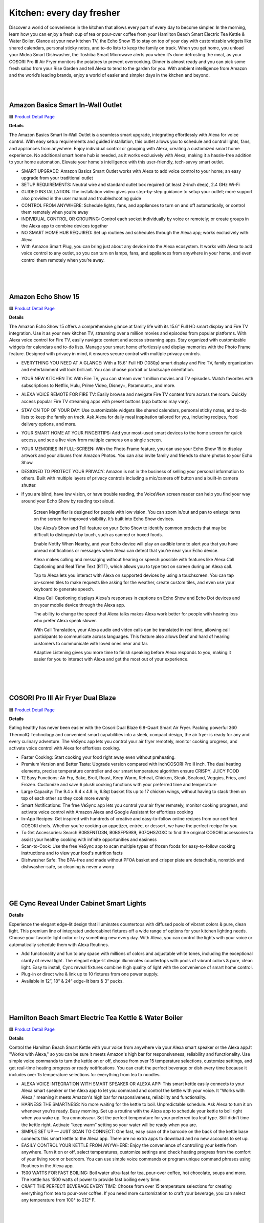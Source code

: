 Kitchen: every day fresher
======

Discover a world of convenience in the kitchen that allows every part of every day to become simpler. In the morning, learn how you can enjoy a fresh cup of tea or pour-over coffee from your Hamilton Beach Smart Electric Tea Kettle & Water Boiler. Glance at your new kitchen TV, the Echo Show 15 to stay on top of your day with customizable widgets like shared calendars, personal sticky notes, and to-do lists to keep the family on track. When you get home, you unload your Midea Smart Dishwasher, the Toshiba Smart Microwave alerts you when it’s done defrosting the meat, as your COSORI Pro III Air Fryer monitors the potatoes to prevent overcooking. Dinner is almost ready and you can pick some fresh salad from your Rise Garden and tell Alexa to tend to the garden for you. With ambient intelligence from Amazon and the world’s leading brands, enjoy a world of easier and simpler days in the kitchen and beyond.

|
.. image:: images/Kitchen.png
|

Amazon Basics Smart In-Wall Outlet
-----

🟦 `Product Detail Page <https://www.amazon.com/Amazon-Basics-Outlet-Tamper-Resistant/dp/B094YN5VZH/>`_

**Details**

The Amazon Basics Smart In-Wall Outlet is a seamless smart upgrade, integrating effortlessly with Alexa for voice control. With easy setup requirements and guided installation, this outlet allows you to schedule and control lights, fans, and appliances from anywhere. Enjoy individual control or grouping with Alexa, creating a customized smart home experience. No additional smart home hub is needed, as it works exclusively with Alexa, making it a hassle-free addition to your home automation. Elevate your home's intelligence with this user-friendly, tech-savvy smart outlet.

* SMART UPGRADE: Amazon Basics Smart Outlet works with Alexa to add voice control to your home; an easy upgrade from your traditional outlet
* SETUP REQUIREMENTS: Neutral wire and standard outlet box required (at least 2-inch deep), 2.4 GHz Wi-Fi
* GUIDED INSTALLATION: The installation video gives you step-by-step guidance to setup your outlet; more support also provided in the user manual and troubleshooting guide
* CONTROL FROM ANYWHERE: Schedule lights, fans, and appliances to turn on and off automatically, or control them remotely when you’re away
* INDIVIDUAL CONTROL OR GROUPING: Control each socket individually by voice or remotely; or create groups in the Alexa app to combine devices together
* NO SMART HOME HUB REQUIRED: Set up routines and schedules through the Alexa app; works exclusively with Alexa
* With Amazon Smart Plug, you can bring just about any device into the Alexa ecosystem. It works with Alexa to add voice control to any outlet, so you can turn on lamps, fans, and appliances from anywhere in your home, and even control them remotely when you’re away.
|
|
|


Amazon Echo Show 15
-----

🟦 `Product Detail Page <https://www.amazon.com/smart-display-Alexa-Remote-included/dp/B0BFZVFG6N/>`_

**Details** 

The Amazon Echo Show 15 offers a comprehensive glance at family life with its 15.6” Full HD smart display and Fire TV integration. Use it as your new kitchen TV, streaming over a million movies and episodes from popular platforms. With Alexa voice control for Fire TV, easily navigate content and access streaming apps. Stay organized with customizable widgets for calendars and to-do lists. Manage your smart home effortlessly and display memories with the Photo Frame feature. Designed with privacy in mind, it ensures secure control with multiple privacy controls.

* EVERYTHING YOU NEED AT A GLANCE: With a 15.6” Full HD (1080p) smart display and Fire TV, family organization and entertainment will look brilliant. You can choose portrait or landscape orientation.
* YOUR NEW KITCHEN TV: With Fire TV, you can stream over 1 million movies and TV episodes. Watch favorites with subscriptions to Netflix, Hulu, Prime Video, Disney+, Paramount+, and more.
* ALEXA VOICE REMOTE FOR FIRE TV: Easily browse and navigate Fire TV content from across the room. Quickly access popular Fire TV streaming apps with preset buttons (app buttons may vary).
* STAY ON TOP OF YOUR DAY: Use customizable widgets like shared calendars, personal sticky notes, and to-do lists to keep the family on track. Ask Alexa for daily meal inspiration tailored for you, including recipes, food delivery options, and more.
* YOUR SMART HOME AT YOUR FINGERTIPS: Add your most-used smart devices to the home screen for quick access, and see a live view from multiple cameras on a single screen.
* YOUR MEMORIES IN FULL-SCREEN: With the Photo Frame feature, you can use your Echo Show 15 to display artwork and your albums from Amazon Photos. You can also invite family and friends to share photos to your Echo Show.
* DESIGNED TO PROTECT YOUR PRIVACY: Amazon is not in the business of selling your personal information to others. Built with multiple layers of privacy controls including a mic/camera off button and a built-in camera shutter.
* If you are blind, have low vision, or have trouble reading, the VoiceView screen reader can help you find your way around your Echo Show by reading text aloud. 
    
    Screen Magnifier is designed for people with low vision. You can zoom in/out and pan to enlarge items on the screen for improved visibility. It’s built into Echo Show devices.
    
    Use Alexa’s Show and Tell feature on your Echo Show to identify common products that may be difficult to distinguish by touch, such as canned or boxed foods.
    
    Enable Notify When Nearby, and your Echo device will play an audible tone to alert you that you have unread notifications or messages when Alexa can detect that you’re near your Echo device.
    
    Alexa makes calling and messaging without hearing or speech possible with features like Alexa Call Captioning and Real Time Text (RTT), which allows you to type text on screen during an Alexa call.
    
    Tap to Alexa lets you interact with Alexa on supported devices by using a touchscreen. You can tap on-screen tiles to make requests like asking for the weather, create custom tiles, and even use your keyboard to generate speech.
    
    Alexa Call Captioning displays Alexa's responses in captions on Echo Show and Echo Dot devices and on your mobile device through the Alexa app.
    
    The ability to change the speed that Alexa talks makes Alexa work better for people with hearing loss who prefer Alexa speak slower.
    
    With Call Translation, your Alexa audio and video calls can be translated in real time, allowing call participants to communicate across languages. This feature also allows Deaf and hard of hearing customers to communicate with loved ones near and far.
    
    Adaptive Listening gives you more time to finish speaking before Alexa responds to you, making it easier for you to interact with Alexa and get the most out of your experience.
|
|
|


COSORI Pro III Air Fryer Dual Blaze
-----

🟦 `Product Detail Page <https://www.amazon.com/COSORI-6-8-Quart-Precise-Prevent-Overcooking/dp/B0BT9TL34D>`_

**Details** 

Eating healthy has never been easier with the Cosori Dual Blaze 6.8-Quart Smart Air Fryer. Packing powerful 360 ThermoIQ Technology and convenient smart capabilities into a sleek, compact design, the air fryer is ready for any and every culinary adventure. The VeSync app lets you control your air fryer remotely, monitor cooking progress, and activate voice control with Alexa for effortless cooking.

* Faster Cooking: Start cooking your food right away even without preheating.
* Premium Version and Better Taste: Upgrade version compared with inchCOSORI Pro II inch. The dual heating elements, precise temperature controller and our smart temperature algorithm ensure CRISPY, JUICY FOOD
* 12 Easy Functions: Air Fry, Bake, Broil, Roast, Keep Warm, Reheat, Chicken, Steak, Seafood, Veggies, Fries, and Frozen. Customize and save 6 plus6 cooking functions with your preferred time and temperature
* Large Capacity: The 9.4 x 9.4 x 4.8 in, 6.8qt basket fits up to 17 chicken wings, without having to stack them on top of each other so they cook more evenly
* Smart Notifications: The free VeSync app lets you control your air fryer remotely, monitor cooking progress, and activate voice control with Amazon Alexa and Google Assistant for effortless cooking
* In-App Recipes: Get inspired with hundreds of creative and easy-to-follow online recipes from our certified COSORI chefs. Whether you're cooking an appetizer, entrée, or dessert, we have the perfect recipe for you
* To Get Accessories: Search B0BSFNTD3N, B0BSFP5989, B07QHSZGXC to find the original COSORI accessories to assist your healthy cooking with infinite opportunities and easiness
* Scan-to-Cook: Use the free VeSync app to scan multiple types of frozen foods for easy-to-follow cooking instructions and to view your food's nutrition facts
* Dishwasher Safe: The BPA-free and made without PFOA basket and crisper plate are detachable, nonstick and dishwasher-safe, so cleaning is never a worry
|
|
|


GE Cync Reveal Under Cabinet Smart Lights
-----

**Details** 

Experience the elegant edge-lit design that illuminates countertops with diffused pools of vibrant colors & pure, clean light. This premium line of integrated undercabinet fixtures off a wide range of options for your kitchen lighting needs. Choose your favorite light color or try something new every day. With Alexa, you can control the lights with your voice or automatically schedule them with Alexa Routines.

* Add functionality and fun to any space with millions of colors and adjustable white tones, including the exceptional clarity of reveal light. The elegant edge-lit design illuminates countertops with pools of vibrant colors & pure, clean light. Easy to install, Cync reveal fixtures combine high quality of light with the convenience of smart home control.
* Plug-in or direct wire & link up to 10 fixtures from one power supply.
* Available in 12”, 18” & 24” edge-lit bars & 3” pucks.
|
|
|


Hamilton Beach Smart Electric Tea Kettle & Water Boiler
-----

🟦 `Product Detail Page <https://www.amazon.com/Hamilton-Beach-Integration-Auto-Shutoff-41036/dp/B09FB2CFZT/>`_

**Details** 

Control the Hamilton Beach Smart Kettle with your voice from anywhere via your Alexa smart speaker or the Alexa app.It "Works with Alexa," so you can be sure it meets Amazon's high bar for responsiveness, reliability and functionality. Use simple voice commands to turn the kettle on or off, choose from over 15 temperature selections, customize settings, and get real-time heating progress or ready notifications. You can craft the perfect beverage or dish every time because it includes over 15 temperature selections for everything from tea to noodles.

* ALEXA VOICE INTEGRATION WITH SMART SPEAKER OR ALEXA APP: This smart kettle easily connects to your Alexa smart speaker or the Alexa app to let you command and control the kettle with your voice. It "Works with Alexa," meaning it meets Amazon's high bar for responsiveness, reliability and functionality.
* HARNESS THE SMARTNESS: No more waiting for the kettle to boil. Unpredictable schedule. Ask Alexa to turn it on whenever you’re ready. Busy morning. Set up a routine with the Alexa app to schedule your kettle to boil right when you wake up. Tea connoisseur. Set the perfect temperature for your preferred tea leaf type. Still didn’t time the kettle right. Activate “keep warm” setting so your water will be ready when you are.
* SIMPLE SET UP — JUST SCAN TO CONNECT: One fast, easy scan of the barcode on the back of the kettle base connects this smart kettle to the Alexa app. There are no extra apps to download and no new accounts to set up.
* EASILY CONTROL YOUR KETTLE FROM ANYWHERE: Enjoy the convenience of controlling your kettle from anywhere. Turn it on or off, select temperatures, customize settings and check heating progress from the comfort of your living room or bedroom. You can use simple voice commands or program unique command phrases using Routines in the Alexa app.
* 1500 WATTS FOR FAST BOILING: Boil water ultra-fast for tea, pour-over coffee, hot chocolate, soups and more. The kettle has 1500 watts of power to provide fast boiling every time.
* CRAFT THE PERFECT BEVERAGE EVERY TIME: Choose from over 15 temperature selections for creating everything from tea to pour-over coffee. If you need more customization to craft your beverage, you can select any temperature from 100° to 212° F.
|
|
|

Impulse Induction Cooktop
-----

🟦 `Product Detail Page <https://www.impulselabs.com/>`_

**Details** 

The Impulse 30 inch Induction Cooktop - not only offers best in class performance, but is designed with innovative and cutting edge, proprietary features, and user-centric experiences that up level any cooking experience. Proprietary temperature sensing technology in each 9 inch induction burner bring a new degree of precision and accuracy to everyday cooking. With burners that have 10kW peak performance, you can boil 1L of water 3x faster than top induction stoves and 10x faster than gas. Building a battery into the appliance removes common installation friction by enabling it to work with a standard 120V or 240V outlet, the battery functions as back-up power for the stove if there’s an outage.

* Best-in-class, high performance induction cooktop
* Induction stove with proprietary temperature sensing technology built into each, ﬁrst-party heating element.
* About 3x faster than high-end induction stoves and 10x faster than high-end gas stoves.
* Easy to use, easy to install;no need for expensive panel upgrades or rewiring
* Induction cooktops traditionally require higher electrical power, and for about 30% of homes in America that have gas stoves, installing an induction stove means serious (and expensive) electrical upgrades. Thanks to the battery, the ImpulseCooktop requires less power to run, and works on with your current wiring and standard outlet.
* Large interface for legibility, removable knobs for ease of use and cleaning(no more ﬁnicky touch screens).
* Good for you, good for the environment: reduce emissions and transition to clean energy
* Gas stoves emit dangerous pollutants known to causeAsthma in children and contaminants into the air, these fumes are bad for the environment as well and are major contributors to climate change.
* The built-in battery allows for load-shifting; which means charging the battery when it’s cheap and clean (generated by renewable resource) for use when energy demand is higher (and often pulled from non-renewable sources)
* Impulse is building battery-integrated home appliances to make it easier to install and use electric appliances, and reduce reliance on fossil fuels/gas. The battery is built into the product and designed to work as part of the appliance (this is NOT a standalone battery-powered product that doesn’t require a plug). The embedded battery removes installation friction by reducing amperage requirements for appliances, provides back-up power for the appliance, and adds incremental energy storage to homes.
* Future looking, Impulse intends to build more battery-integrated appliances to replace other gas-using appliances in the home such as ovens, water heaters, and more.
* CES announcement: Impulse is now taking limited deposits for $249 on their website to secure one of the ﬁrst induction cooktop units which expect to ship in Q4 2024 (total price is $5,999, limited early orders are discounted to $5,499)
|
|
|

Midea Smart 45 dBA Top Control 24-in Built-In Dishwasher
-----

🟦 `Product Detail Page <https://www.midea.com/us/dishwashers/built-in-dishwashers/24-dishwasher-with-targeted-wash-zones-wi-fi-and-45-dba-mdt24p5ast>`_

**Details** 

The Midea Whisper-Quiet 45-Decibel Top Control Built-In Dishwasher with Angle Wash and Wi-Fi combines superior cleaning technology with an Extended Dry feature to ensure dishes come out spotless and completely dry. Targeted wash zones clean even the toughest baked-on messes from every angle. Create your ideal wash cycle on the MSmartHome app and download it to the dishwasher for 1-tap myWash selection, and many more smart features.

* Sanitize Cycle A high temperature rinse cycle reduces 99.99% of bacteria from dishes and is NSF Certified.
* Ultra Quiet Operation At 45 dBA, this dishwasher is so quiet you can start a cycle and still enjoy after-dinner conversation.
* Smart connected feature Create your ideal wash cycle on the MSmartHome App and download it to the dishwasher for 1-tap myWash selection, and many more smart features
|
|
|


Molekule Air Pro
-----

🟦 `Product Detail Page <https://www.amazon.com/Molekule-PECO-HEPA-Tri-Power-Technology-Pollutants/dp/B0BV8PDZ2K>`_

**Details** 

Molekule Air Pro is leading the indoor air quality revolution by being the only smart home air purifier that uses patented PECO (photoelectrochemical oxidation) technology to not only capture, but destroy the widest range of airborne pollutants compared to conventional purifiers. Air Pro harnesses the power of IoT-enabled data and provides users with actionable insights to empower them to take more precise control over their health and wellness.

* PECO-HEPA Tri-Power filter’s multifaceted system boasts not one, but three layers of protection 
* Patented PECO (Photo ElectroChemical Oxidation) technology, developed through over 25 years of research, is scientifically proven to destroy pollutants including allergens, mold, viruses, bacteria, chemicals, and more. PECO-Filters are coated with a light-activated -nanocatalyst that performs a powerful chemical reaction that destroys organic pollutants at the smallest possible scale.
* HEPA (high efficiency particulate air) filters have been the industry standard for air filtration in commercial spaces for decades. HEPA filters offer 99.97% small particle capture efficiency, reducing dust and smoke particles.
* Carbon: Active carbon filters use adsorption to trap molecules and adhere them to the filter surface, removing toxic gasses including odors, chemical vapors and VOCs. Molekule's PECO technology adds a unique synergy to the carbon filtration process, with PECO working in conjunction with the carbon layer to destroy any pollutants that pass through.
* FDA-cleared for use in both clinical and non-clinical settings.
* Seamlessly integrating into smart homes and compatible with Alexa, Molekule's user-friendly app offers real-time insights and trends on air quality. Users can track airborne threats lurking in the air in real time or throughout the previous four weeks - whether it be chemicals, humidity, particulate matter, or carbon dioxide (note: Air Pro senses but does not affect humidity or CO2). Molekule’s Auto Protect modes automatically react when increased chemical and particulate matter levels are detected, for additional peace of mind.
* FDA-Cleared Air Purification: Molekule Air Pro is FDA-cleared as a 510(k) Class II medical device to destroy viruses, bacteria, and mold. (FDA Registration Number: Fl: 3019585201 CA: 3016681262.)
* Designed for large Spaces: For large residential or business spaces and high-traffic areas up to 1000 sq ft, such as living rooms, kitchens, and open-concept offices.
* The ONLY PECO-HEPA filter: Air Pro comes with one PECO-HEPA Filter (replace every ~6 months.) Technology that captures 99.97% of small particles and destroys pollutants like chemicals, pet dander, pollen, viruses, bacteria, mold and other pollutants.
* Portable Air Purification: With its vegan leather handle, Molekule Air Pro can be easily carried and plugged in anywhere in the home or business for increased flexibility.
* Particle and Chemical Sensors: Detect and track VOCs and particulate matter over time in the app, including PM10 (pollen) and PM2.5 (dust), and particles smaller than PM1 (smoke).
|
|
|


PETLIBRO Granary WIFI Feeder
-----

🟦 `Product Detail Page <https://www.amazon.com/PETLIBRO-Automatic-Control-Stainless-Blockage/dp/B09S8WMJY9>`_

**Details** 

The PETLIBRO Automatic Cat Food Dispenser combines smart technology with convenient features. With Wi-Fi connectivity and the PETLIBRO App, schedule up to 10 meals a day, customize portions, and monitor your pet's food intake. The dispenser's voice recording feature adds a personal touch to mealtime, and the patent rotor and lid design ensure freshness and prevent sneaky snacking. Receive real-time notifications about food levels and potential issues, providing peace of mind. Download the PETLIBRO Assistant skill on the Alexa app to control it using your voice.

* Smart APP Control: Wi-Fi fully automatic cat food dispenser is 5GHz and 2.4GHz WiFi-enabled allowing you to program your pet's meals anywhere anytime through the PETLIBRO App on your iOS or Android smartphone. Also, you can also check the daily food intake and meal times of the fur child through the log on the App.
* Never Miss A Meal: Easily schedule up to 10 meals per day with 1-48 portions per meal (1/12 cup each portion), you can easily customize your furry friend's feeding plan and check the feeding records to ensure your cat or dog has been fed on a set schedule by the APP.
* Personalized Meal Call: Record a voice message for up to 10 seconds that plays for each feeding, and freely set the times the meal call play, so your pet can feel your care even when you're not at home. Not only that, but the thoughtful device provides you with the ability to record up to 10 customized meal calls and adjust the volume to your needs!
* Freshness in Every Bite: Patent rotor in the tank base and twist-lock lid prevent pets sneaking into the food dispenser for extra food. Built-in desiccant bag and sealing strip keep food fresh and crunchy. Food-grade stainless steel bowl provides healthy and hygienic feeding, saving your pets from chin acne.
* Smart Notifications and Indicators: Your phone receives notifications and the machine’s indicators also lights up red when the food tank is empty, food gets jammed, the battery is low, or has other problems. The infrared sensor keeps checking and stops food dispensing if the food outlet is blocked.
|
|
|


Rabbit OS
-----

🟦 `Product Detail Page <https://www.rabbit.tech/>`_

**Details** 

A personlized operating system through a natural language interface, reimagining how computers augment your life. Large action modes (LAM), a new type of foundation model that understands human intentions on computers, translate requests into actionable steps and responses that the rabbit OS can use in real time. LAM-powered rabbits act safely and efficiently, making them valuable virtual helpers for your everyday needs.

* 01 Intention understanding without instructions 
    Existing personal computers are limited to understanding commands rather than complex human intentions. LAM first translates natural language requests into actionable steps and responses that the operating system can use in real time.
* 02 interface acting upon your intentions 
    As opposed to application programming interfaces (APIs) that have limited functionality, LAM understands and operates human-oriented interfaces across all mobile and desktop environments. LAM observes a human using the interface and aims to form a “conceptual blueprint” of the service behind it, carrying out the underlying intentions
* 03 interaction becoming your virtual helper 
    Not only does LAM understand how to interact with applications to achieve certain objectives, it also knows how to achieve it in a humanizing way. LAM-powered rabbits act safely and efficiently, making them valuable virtual helpers for your everyday needs.
|
|
|


Ring Indoor Cam (2nd gen)
-----

🟦 `Product Detail Page <https://www.amazon.com/All-new-Ring-Two-Way-Privacy-release/dp/B0B6GJBKRK>`_

**Details** 

The Ring Indoor Cam (2nd gen) offers comprehensive home surveillance in 1080p HD video, day or night, with Color Night Vision and Live View. Advanced Pre-Roll captures extra seconds before motion events for a complete picture. Ensure privacy with a manual Privacy Cover, easily swiveling for activation. Receive real-time alerts on detected movement, customizable to cover specific areas. With flexible mounting options and plug-in convenience, it adapts to your needs. With a Ring Protect Plan, enjoy extended video storage. Seamlessly connect with Alexa for custom notifications and hands-free monitoring on select devices.

* Get the whole picture: Watch over your home day or night in 1080p HD video with Live View and Color Night Vision.
* Video previews: Record a few extra seconds before every motion event with Advanced Pre-Roll to get a more complete picture of what happened.
* Privacy at your fingertips: Turn off your camera and mic with the manual Privacy Cover, then reactivate with a simple swivel.
* Get important alerts: Get real-time alerts when the camera detects movement, and choose exactly what your camera covers so you only get notified above movement that matters.
* Versatile mounting options: Find the perfect angle on a table, or mount up high with the flexible swivel mount. Indoor Cam is plug-in, making it easy to move where you need it.
* Additional protection: With a Ring Protect Plan (subscription sold separately), record all your videos, review stored videos for up to 180 days (photos for 7 days), and share videos.
* Connect with Alexa: Hear custom notifications from Echo Dot, launch video with Echo Show, and enjoy hands-free home monitoring with select Alexa-enabled devices.
* Ring and Blink video doorbells and security cameras keep an eye on your home, providing you with alerts on visitors, package deliveries, and more. They can even identify familiar faces and use Alexa to announce them to you.
|
|
|


Rise Gardens The Rise Garden
-----

🟦 `Product Detail Page <https://risegardens.com/products/the-rise-garden>`_

**Details** 

Grow up to 36 veggies, fruits, leafy greens and more with the new award-winning Rise Garden. You’ll be guided through every step of your gardening journey, from sprout to harvest. Rise Garden is modular, so you can start with 1 level and stack up to 3. From novice to pro-indoor gardener, from greens to fruits, your Rise Garden grows with you! With the help of Alexa, you can now control your lights, check your water levels, run Smartcare and more. Let Alexa tell you everything you need to know about your Rise Garden. Just ask!

* Start Small, Grow TallRise Garden is modular, so you can start with 1 level and stack up to 3. From novice to pro-indoor gardener, from greens to fruits, your Rise Garden grows with you!
* Modular system, maximum capacityExpandable garden allows you to add up to 3 levels and expand up to 36 plants per level. Full Spectrum LED Panels. Solid wood frame. Steel cabinets and shelves built to last
* Professional grade lighting for maximum photosynthesisLED full spectrum lights that mimic the natural light of the sun to maximize plant growth.
* Voice controlledCare for your Garden from the couch with Alexa's help.
* Gravity guided growthPatented gravitational watering system delivers a steady stream of water to all your plants
* Self-watering9-gallon system only needs weekly replenishing and automatically delivers the perfect amount of water to your plants
* Accessorize your garden to grow more Expandable trays, houseplant shelves, and plant trellises help you maximize your growth
* Designed to be sustainable We use easily recycled materials like wood and metal so your garden stands the test of time
|
|
|


Rise Gardens Rise Roma Garden
-----

🟦 `Product Detail Page <https://risegardens.com/products/rise-roma-garden>`_

**Details** 

Experience the impossible! Now you can grow Roma tomatoes inside your kitchen, expanding the limit of your gardening possibilities. The Rise Roma is an elevated take on our classic Rise Garden. Powerful adjustable lighting and a strong support system pave the way for BIG growth, indoors. With the help of Alexa, you can now control your lights, check your water levels, run Smartcare and more. Let Alexa tell you everything you need to know about your Rise Garden. Just ask!

* Crafted for nuture full-size plants all year long: 38" Growing height, adjustable Full spectrum LED panels, thirst quenching circular water system
* 3X the photosynthesis: Adjustable lights to Rise to new heights. 200W, full spectrum LED, modular Light panels delived. designed to provide 3x photosynthesis for BIG growth
* Support for big growth: A grow through frame paired with a mesh trellis supports the juiciest of fruits
* 9 Gallon water tank: Gravity guided growth: Patented gravitaional watering System delivers a steady stream of water to all your plants. Automated and app controlled watering system
* Larger tank so your plants are never thirsty: For the moments you need to leave your green space. 
* Modular design: A garden that grows with you. Easily adjusted to fit all your growing needs from leafy greens to BIG fruit
* Sustainable Design: Designed to be sustainable. We use easily recycled materials like wood and metal so your garden stands the test of times
|
|
|


Roborock S8 Pro Ultra Robot Vacuum with RockDock Ultra
-----

🟦 `Product Detail Page <https://www.amazon.com/Pro-Ultra-Self-Washing-Self-Refilling-Self-Emptying/dp/B0BVB5PTDK>`_

**Details** 

The Roborock S8 Pro Ultra Robot Vacuum with RockDock Ultra redefines home cleaning. With an all-in-one docking system, it autonomously manages mop washing, drying, and self-emptying, reducing maintenance hassles. Its dual rubber brush system enhances cleaning efficiency, while the VibraRise 2.0 Mopping System ensures deep, effective mopping. Liftable brushes and a reactive 3D obstacle avoidance system add versatility, while app and Alexa integration offer convenient control. Set it and forget it for a truly hands-free experience.

* Forget About Cleaning, Really. With Roborock’s all-in-one docking system, S8 Pro Ultra can automatically complete the mop washing and drying process, preventing mold growth and unpleasant odors. Auto self-emptying with a large dust bag allows holding for up to 7 weeks of dust. The dock even cleans itself and refills the robot water tank for you, extending its mopping range to up to 3230 sqft (300 sqm). Just set it and forget it.
* Double Brushes, Double Cleaning. Roborock’s newest dual rubber brush system provides a cleaner effect in one go and fewer hair tangles. The more powerful 6000Pa suction drives the robot vacuum to pick up debris, hair, dust, and more from hard floors and carpets more quickly.
* Upgraded VibraRise 2.0 Mopping System. The VibraRise 2.0 improves its vibration module from 1 area to 2 areas, providing a wider mopping zone, up to 3000 times/min high-speed scrubbing, and over 6N consistent mopping pressure, stains from soda to dried-on spills and more can be cleaned deeply and more effectively.
* Liftable Brushes and Mop Offer You More. The liftable brushes and mop can separate vacuuming and mopping in a single clean, maximizes the cleaning effectiveness for different tasks such as carpets cleaning and hard floor cleaning, and avoids leaving stains after a clean. If an entrapping threshold is set in the app, the brushes and mop will both lift automatically and help the robot climb it more easily.
* Reactive 3D Obstacle Avoidance. With 3D structured light and infrared image technology, Roborock S8 Pro Ultra is smart enough to identify unknown objects on the floor, determine their size and location, and bypass them in both bright and dark environments. Paired with LiDAR navigation and 3D mapping, detailed maps are generated for more accurate and customized cleaning.
* Advanced App & Voice Control. Roborock App offers you total control over the robot vacuum, including auto emptying mode, mop washing and drying mode, suction and water flow adjustment, schedule cleaning, furniture adding, and more. S8 Pro Ultra can even send a smart suggestion for setting No-Go zones when detecting easy-to-get-suck places during cleaning. Amazon Alexa, Google Home, and Siri Shortcuts support let you command your robot with the power of your voice as well.
* Fast Charging & Off Peak Charging Support. Charges from empty to full in only 4 hours of fast charging. Get up to 180 minutes of runtime in one clean, enough to tackle most homes. You can choose off-peak times to charge to save on power as well as the costs of using peak-time electricity.
|
|
|


Samsung Bespoke 4-Door Flex Refrigerator with Family Hub+
-----

🟦 `Product Detail Page <https://www.samsung.com/us/home-appliances/refrigerators/bespoke/bespoke-4-door-flex-refrigerator-29-cu-ft-with-family-hub-in-charcoal-glass-top-and-stainless-steel-bottom-panels-rf29cb9900qkaa/>`_

**Details** 

The Samsung Bespoke 4-Door Flex Refrigerator (29 cu. ft.) with Family Hub offers advanced convenience with a 32” screen for a richer user experience. The Family Hub integrates seamlessly, allowing you to view the fridge's contents, manage calendars, stream music, and monitor your front door. With Alexa capabilities, it becomes a smart hub for your kitchen. The Beverage Center with AutoFill Water Pitcher and Dual Auto Ice Maker, producing both cubed and Ice Bites, adds versatility to this sleek and spacious refrigerator.

* With a huge 32” screen that is 2x larger than previous models, it provides an enhanced and richer user experience for you and your family.
* The Beverage Center features a water dispenser and AutoFill Water Pitcher. 
* Dual Auto Ice Maker makes two types of ice – cubed or Ice Bites.
|
|
|


SONOFF NSPanel Pro Smart Home Control Panel
-----

🟦 `Product Detail Page <https://www.amazon.com/SONOFF-Integrate-Consumption-Statistics-Thermostat/dp/B0BVQ35T43>`_

**Details** 

The SONOFF NSPanel Pro Smart Home Control Panel offers comprehensive control for your smart home. With compatibility for all SONOFF devices and Zigbee 3.0 support, it functions as both a smart panel and Zigbee hub. Enjoy voice control through Alexa. Easily enable smart scenes and customize security modes with one-click simplicity. The panel also serves as a real-time monitoring display for connected cameras. Its flexibility allows wall mounting or placement in any position, making it a versatile and essential component of your smart home setup.

*  All in One Panel Control:  Unlimited number of control devices, supports control all SONOFF devices, from smart lights, smart cameras, security sensors to switches, etc., and will continue to support SONOFF new device in the future.
*  Not Only Smart Panel, But Zigbee Hub:  Quickly add Zigbee devices on the screen in batc hes. Standard Zigbee 3.0 protocol makes the connection more stable and the coverage wider. Added sub-devices can be voice controlled by working with Alexa, Google Home, and more.
*  One-click to Enable Smart Scenes:  Use with different smart devices, switch scenes at home with one click.
*  Customize Your Home Security Mode:  Customize 3 modes by setting different arming devices. After arming, once the sensor is triggered, the panel will alarm, and you will receive a notification alert on the phone.
*  View Real-time Monitoring on Panel: NSPanel Pro can be used as a display, supports adding the following four types of cameras for live monitoring. You can view the real-time monitoring of living room, garage, bedroom, etc on the panel at any time.
* Support All SONOFF Zigbee devices, more functions (power consumption statistics, thermostat, call intercom, etc.), Real-time Monitoring, Can be mounted on the wall or flexibly placed in any position.
|
|
|


Sonos Era 100
-----

🟦 `Product Detail Page <https://www.amazon.com/Sonos-Era-100-Wireless-Speaker/dp/B0BW34LCB8/>`_

**Details** 

The Sonos Era 100, powered by a 47% faster processor and advanced acoustic architecture, delivers detailed stereo separation and enhanced bass. Its compact design allows versatile placement, whether on a bookshelf, kitchen counter, desk, or nightstand. Stream seamlessly over WiFi, pair with Bluetooth, or connect external sources using the Line-In Adapter. Easy setup via the Sonos app and Trueplay tuning technology ensures optimal sound in minutes. With Alexa capabilities, control your music effortlessly with just your voice, offering a seamless and immersive audio experience.

* Powered by a 47% faster processor, the next-gen dual-tweeter acoustic architecture produces detailed stereo separation while a 25% larger midwoofer deepens the bass
* Place this speaker anywhere and everywhere you want to listen. The compact design fits beautifully on your bookshelf, kitchen counter, desk, or nightstand
* Stream from all your favorite services over WiFi. Pair a Bluetooth device with the press of a button. Connect a turntable or other audio source using an auxiliary cable and the Sonos Line-In Adapter
* Go from unboxing to unbelievable sound in just a few minutes. Simply plug in the power cable, connect your phone or tablet to WiFi, and open the Sonos app
* With a tap in the Sonos app, Trueplay tuning technology analyzes the unique acoustics of your space and optimizes the speaker’s EQ. So all your content sounds just the way it should
|
|
|


TOSHIBA ML-EM34P(SS) Smart Countertop Microwave
-----

🟦 `Product Detail Page <https://www.amazon.com/Toshiba-ML-EM34P-SS-Countertop-Microwave/dp/B0847HWSCX>`_

**Details** 

This Toshiba 1.3 Cubic feet 1100-watt Stainless Steel microwave is the ideal size for apartment kitchens or office break rooms. The microwave is controlled through Alexa, keeping your hands free and engaged in more important tasks. Sensor reheating lets you optimally cook six of the most popular food items with the touch of a button, preserving your dishes juicy, fresh, and with intact texture or taste. Program up to 23 preset menus on APP and power combinations for additional one-touch convenience. Also, the mute function can make you enjoy cooking without disturbing your family or roommates.

*  Hands-Free Operation: Smart Countertop Microwave integrated with Alexa and using an echo device (not included) brings convenience by allowing hands free operation by voice command or app control
*  Updating Preset Menus: Preset menus include popular foods like popcorn, potato, pizza, vegetable and more
*  Built-in Humidity Sensor: Humidity sensor automatically adjusts cooking power to achieve optimum heating and easier cooking
*  Mute Function: Sound on/off button allows you to stop the annoying beep when the cook finishing. Thus, don't worry to wake your family members or roomie up
*  Energy Saving Features: LED cavity light and energy-saving ECO mode helps reduce energy consumption
*  Cutting-edge and Stylish Design: Stainless steel (color of door frame is stainless steel, enclosure is black) with timeless design
*  Included Components: 1 Microwave Oven, 1 Manual Instruction Book, 1 Turntable Plate
* Family Hub lets you see inside your smart refrigerator, manage your family’s calendars, stream music, see who’s at the front door and much more, all right from your fridge. 
* With a huge 32” screen that is 2x larger than previous models, it provides an enhanced and richer user experience for you and your family.
* The Beverage Center features a water dispenser and AutoFill Water Pitcher. 
* Dual Auto Ice Maker makes two types of ice – cubed or Ice Bites

